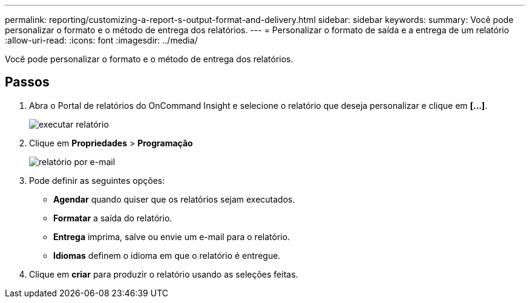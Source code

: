 ---
permalink: reporting/customizing-a-report-s-output-format-and-delivery.html 
sidebar: sidebar 
keywords:  
summary: Você pode personalizar o formato e o método de entrega dos relatórios. 
---
= Personalizar o formato de saída e a entrega de um relatório
:allow-uri-read: 
:icons: font
:imagesdir: ../media/


[role="lead"]
Você pode personalizar o formato e o método de entrega dos relatórios.



== Passos

. Abra o Portal de relatórios do OnCommand Insight e selecione o relatório que deseja personalizar e clique em *[...]*.
+
image::../media/run-report.gif[executar relatório]

. Clique em *Propriedades* > *Programação*
+
image::../media/email-report.gif[relatório por e-mail]

. Pode definir as seguintes opções:
+
** *Agendar* quando quiser que os relatórios sejam executados.
** *Formatar* a saída do relatório.
** *Entrega* imprima, salve ou envie um e-mail para o relatório.
** *Idiomas* definem o idioma em que o relatório é entregue.


. Clique em *criar* para produzir o relatório usando as seleções feitas.

